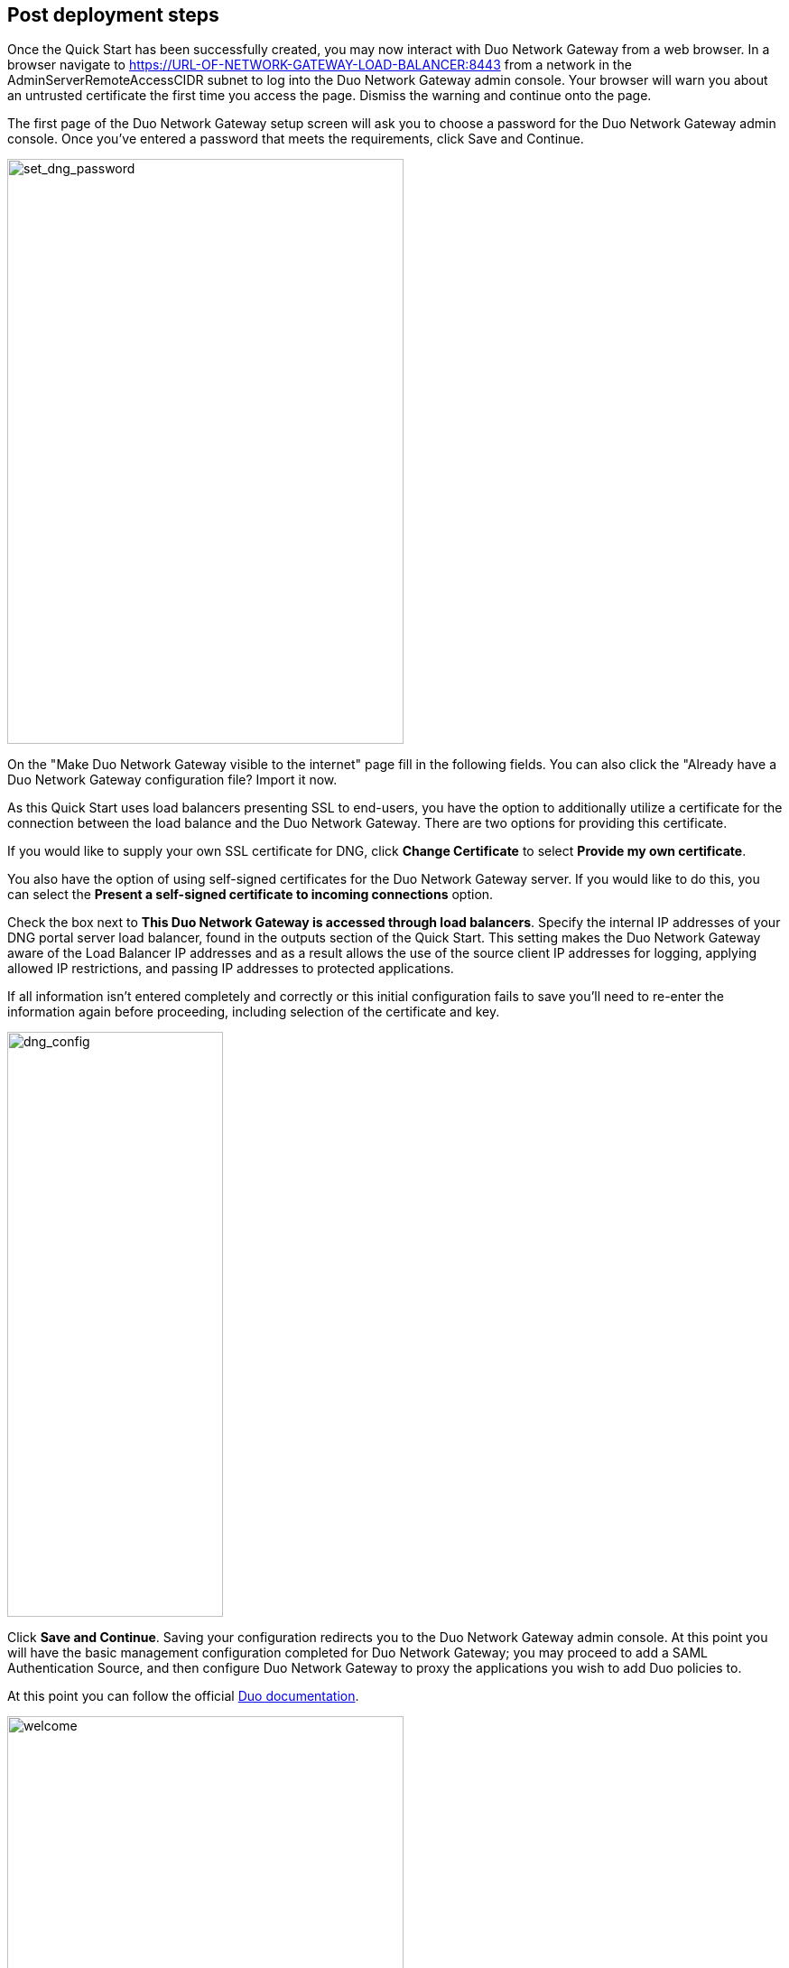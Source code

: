 // Add steps as necessary for accessing the software, post-configuration, and testing. Don’t include full usage instructions for your software, but add links to your product documentation for that information.
//Should any sections not be applicable, remove them

== Post deployment steps
// If steps are required to test the deployment, add them here. If not, remove the heading

Once the Quick Start has been successfully created, you may now interact with Duo Network Gateway from a web browser. In a browser navigate to https://URL-OF-NETWORK-GATEWAY-LOAD-BALANCER:8443 from a network in the AdminServerRemoteAccessCIDR subnet to log into the Duo Network Gateway admin console. Your browser will warn you about an untrusted certificate the first time you access the page. Dismiss the warning and continue onto the page. 

The first page of the Duo Network Gateway setup screen will ask you to choose a password for the Duo Network Gateway admin console. Once you've entered a password that meets the requirements, click Save and Continue.

image::../images/set_dng_password.png[set_dng_password,width=439,height=648]

On the "Make Duo Network Gateway visible to the internet" page fill in the following fields. You can also click the "Already have a Duo Network Gateway configuration file? Import it now.

As this Quick Start uses load balancers presenting SSL to end-users, you have the option to additionally utilize a certificate for the connection between the load balance and the Duo Network Gateway. There are two options for providing this certificate. 

If you would like to supply your own SSL certificate for DNG, click *Change Certificate* to select *Provide my own certificate*. 

You also have the option of using self-signed certificates for the Duo Network Gateway server. If you would like to do this, you can select the *Present a self-signed certificate to incoming connections* option.

Check the box next to *This Duo Network Gateway is accessed through load balancers*. Specify the internal IP addresses of your DNG portal server load balancer,  found in the outputs section of the Quick Start. This setting makes the Duo Network Gateway aware of the Load Balancer IP addresses and as a result allows the use of the source client IP addresses for logging, applying allowed IP restrictions, and passing IP addresses to protected applications.

If all information isn't entered completely and correctly or this initial configuration fails to save you'll need to re-enter the information again before proceeding, including selection of the certificate and key. 

image::../images/dng_config.png[dng_config,width=239,height=648]

Click *Save and Continue*. Saving your configuration redirects you to the Duo Network Gateway admin console. At this point you will have the basic management configuration completed for Duo Network Gateway; you may proceed to add a SAML Authentication Source, and then configure Duo Network Gateway to proxy the applications you wish to add Duo policies to. 

At this point you can follow the official https://duo.com/docs/dng#configure-the-duo-network-gateway-authentication-source[Duo documentation^].

image::../images/welcome.png[welcome,width=439,height=648]

== Security
// Provide post-deployment best practices for using the technology on AWS, including considerations such as migrating data, backups, ensuring high performance, high availability, etc. Link to software documentation for detailed information.

The Quickstart exposes two user-configurable security group access parameters, AdminServerRemoteAccessCIDR and PortalServerRemoteAccessCIDR. It is imperative that the AdminServerRemoteAccessCIDR should be accessible only on authorized network ranges for both ports 22 and 8443 and NOT widely internet accessible.

